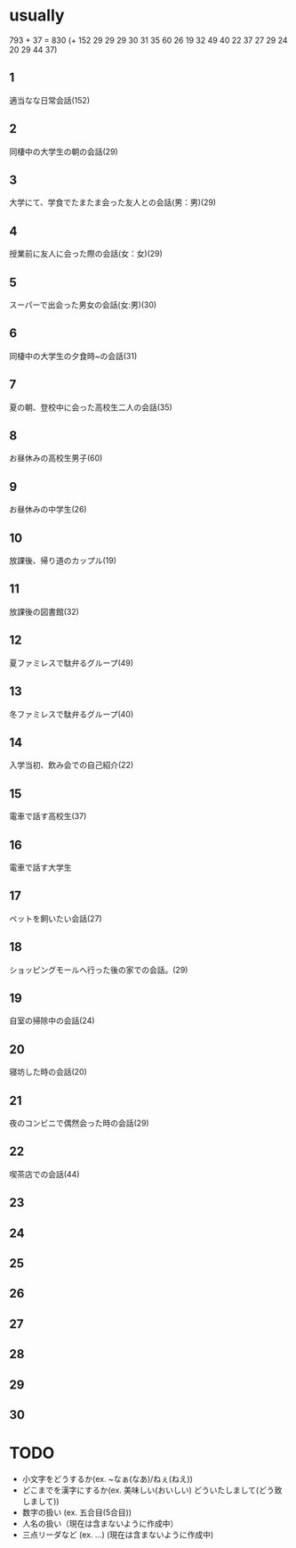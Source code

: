 * usually
  793 + 37 = 830
  (+ 152 29 29 29 30 31 35 60 26 19 32 49 40 22 37
27 29 24 20 29 44 37)
** 1
   適当なな日常会話(152)
** 2
   同棲中の大学生の朝の会話(29)
** 3
   大学にて、学食でたまたま会った友人との会話(男：男)(29)
** 4
   授業前に友人に会った際の会話(女：女)(29)
** 5
   スーパーで出会った男女の会話(女:男)(30)
** 6
   同棲中の大学生の夕食時~の会話(31)
** 7
   夏の朝、登校中に会った高校生二人の会話(35)
** 8
   お昼休みの高校生男子(60)
** 9
   お昼休みの中学生(26)
** 10
   放課後、帰り道のカップル(19)
** 11
   放課後の図書館(32)
** 12
   夏ファミレスで駄弁るグループ(49)
** 13
   冬ファミレスで駄弁るグループ(40)
** 14
   入学当初、飲み会での自己紹介(22)
** 15
   電車で話す高校生(37)
** 16
   電車で話す大学生
** 17
   ペットを飼いたい会話(27)
** 18
   ショッピングモールへ行った後の家での会話。(29)
** 19
   自室の掃除中の会話(24)
** 20
   寝坊した時の会話(20)
** 21
   夜のコンビニで偶然会った時の会話(29)
** 22
   喫茶店での会話(44)
** 23
   
** 24
** 25
** 26
** 27
** 28
** 29
** 30
* TODO
  - 小文字をどうするか(ex. ~なぁ(なあ)/ねぇ(ねえ))
  - どこまでを漢字にするか(ex. 美味しい(おいしい) どういたしまして(どう致しまして))
  - 数字の扱い (ex. 五合目(5合目))
  - 人名の扱い（現在は含まないように作成中）
  - 三点リーダなど (ex. ...) (現在は含まないように作成中)
